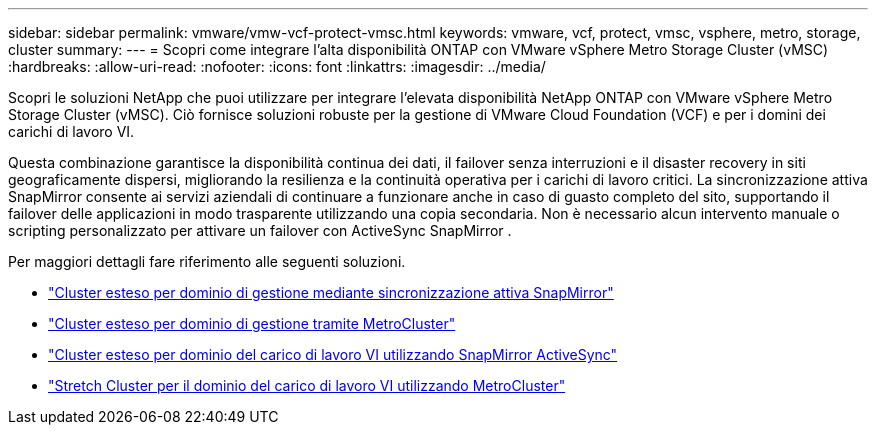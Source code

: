 ---
sidebar: sidebar 
permalink: vmware/vmw-vcf-protect-vmsc.html 
keywords: vmware, vcf, protect, vmsc, vsphere, metro, storage, cluster 
summary:  
---
= Scopri come integrare l'alta disponibilità ONTAP con VMware vSphere Metro Storage Cluster (vMSC)
:hardbreaks:
:allow-uri-read: 
:nofooter: 
:icons: font
:linkattrs: 
:imagesdir: ../media/


[role="lead"]
Scopri le soluzioni NetApp che puoi utilizzare per integrare l'elevata disponibilità NetApp ONTAP con VMware vSphere Metro Storage Cluster (vMSC).  Ciò fornisce soluzioni robuste per la gestione di VMware Cloud Foundation (VCF) e per i domini dei carichi di lavoro VI.

Questa combinazione garantisce la disponibilità continua dei dati, il failover senza interruzioni e il disaster recovery in siti geograficamente dispersi, migliorando la resilienza e la continuità operativa per i carichi di lavoro critici.  La sincronizzazione attiva SnapMirror consente ai servizi aziendali di continuare a funzionare anche in caso di guasto completo del sito, supportando il failover delle applicazioni in modo trasparente utilizzando una copia secondaria. Non è necessario alcun intervento manuale o scripting personalizzato per attivare un failover con ActiveSync SnapMirror .

Per maggiori dettagli fare riferimento alle seguenti soluzioni.

* link:vmw-vcf-vmsc-mgmt-smas.html["Cluster esteso per dominio di gestione mediante sincronizzazione attiva SnapMirror"]
* link:vmw-vcf-vmsc-mgmt-mcc.html["Cluster esteso per dominio di gestione tramite MetroCluster"]
* link:vmw-vcf-vmsc-viwld-smas.html["Cluster esteso per dominio del carico di lavoro VI utilizzando SnapMirror ActiveSync"]
* link:vmw-vcf-vmsc-viwld-mcc.html["Stretch Cluster per il dominio del carico di lavoro VI utilizzando MetroCluster"]

